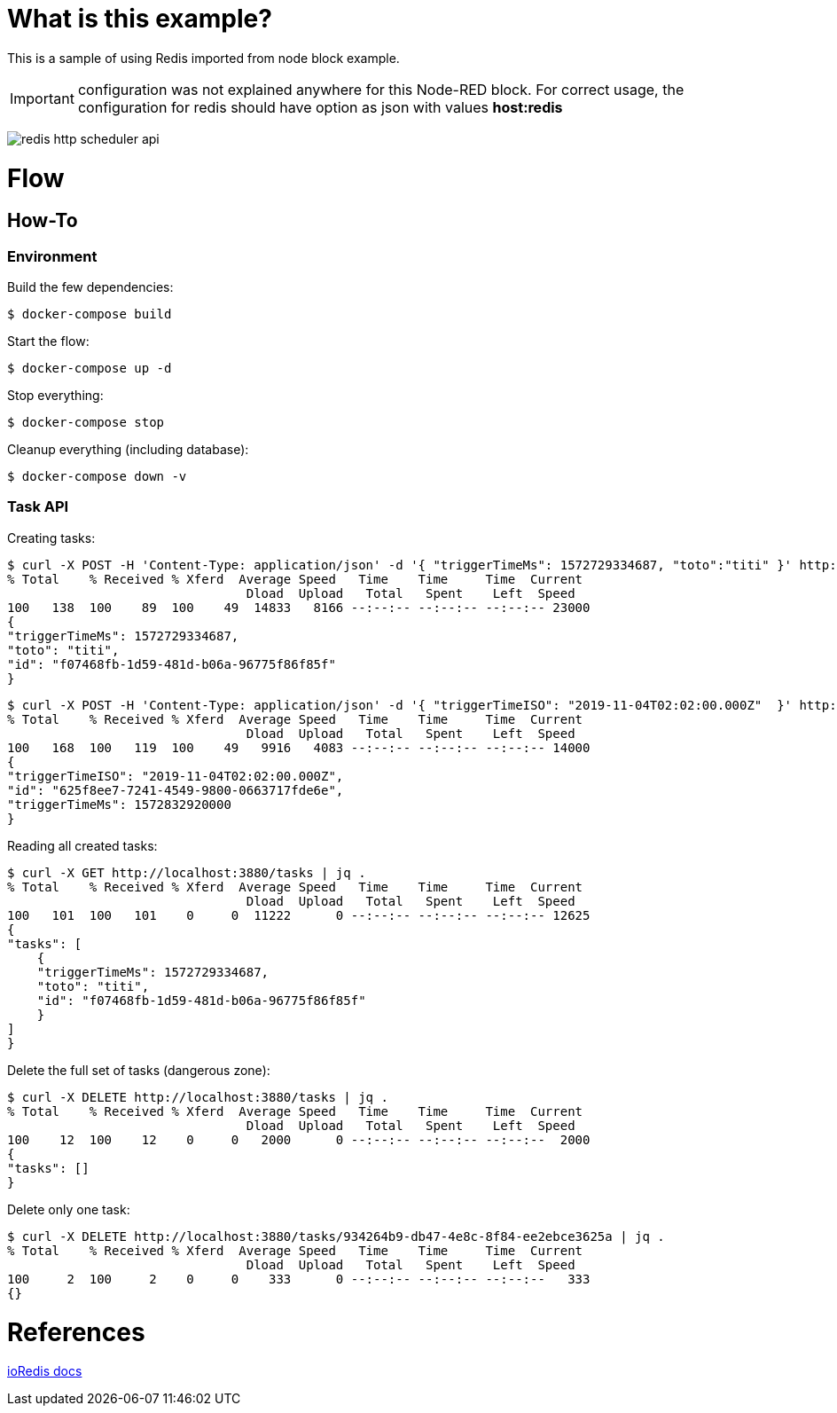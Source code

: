 = What is this example?

This is a sample of using Redis imported from node block example.

IMPORTANT: configuration was not explained anywhere for this Node-RED block. For correct usage, the configuration for redis should have option as json with values *host:redis*

image:redis-http-scheduler-api.png[]

= Flow

== How-To

=== Environment

Build the few dependencies:

    $ docker-compose build

Start the flow:

    $ docker-compose up -d

Stop everything:

    $ docker-compose stop

Cleanup everything (including database):

    $ docker-compose down -v

=== Task API

Creating tasks:

    $ curl -X POST -H 'Content-Type: application/json' -d '{ "triggerTimeMs": 1572729334687, "toto":"titi" }' http://localhost:3880/tasks | jq .
    % Total    % Received % Xferd  Average Speed   Time    Time     Time  Current
                                    Dload  Upload   Total   Spent    Left  Speed
    100   138  100    89  100    49  14833   8166 --:--:-- --:--:-- --:--:-- 23000
    {
    "triggerTimeMs": 1572729334687,
    "toto": "titi",
    "id": "f07468fb-1d59-481d-b06a-96775f86f85f"
    }

    $ curl -X POST -H 'Content-Type: application/json' -d '{ "triggerTimeISO": "2019-11-04T02:02:00.000Z"  }' http://localhost:3880/tasks | jq .
    % Total    % Received % Xferd  Average Speed   Time    Time     Time  Current
                                    Dload  Upload   Total   Spent    Left  Speed
    100   168  100   119  100    49   9916   4083 --:--:-- --:--:-- --:--:-- 14000
    {
    "triggerTimeISO": "2019-11-04T02:02:00.000Z",
    "id": "625f8ee7-7241-4549-9800-0663717fde6e",
    "triggerTimeMs": 1572832920000
    }

Reading all created tasks:

    $ curl -X GET http://localhost:3880/tasks | jq .
    % Total    % Received % Xferd  Average Speed   Time    Time     Time  Current
                                    Dload  Upload   Total   Spent    Left  Speed
    100   101  100   101    0     0  11222      0 --:--:-- --:--:-- --:--:-- 12625
    {
    "tasks": [
        {
        "triggerTimeMs": 1572729334687,
        "toto": "titi",
        "id": "f07468fb-1d59-481d-b06a-96775f86f85f"
        }
    ]
    }

Delete the full set of tasks (dangerous zone):

    $ curl -X DELETE http://localhost:3880/tasks | jq .
    % Total    % Received % Xferd  Average Speed   Time    Time     Time  Current
                                    Dload  Upload   Total   Spent    Left  Speed
    100    12  100    12    0     0   2000      0 --:--:-- --:--:-- --:--:--  2000
    {
    "tasks": []
    }

Delete only one task:

    $ curl -X DELETE http://localhost:3880/tasks/934264b9-db47-4e8c-8f84-ee2ebce3625a | jq .
    % Total    % Received % Xferd  Average Speed   Time    Time     Time  Current
                                    Dload  Upload   Total   Spent    Left  Speed
    100     2  100     2    0     0    333      0 --:--:-- --:--:-- --:--:--   333
    {}

= References

link:https://ioredis.readthedocs.io/en/latest/API/[ioRedis docs]